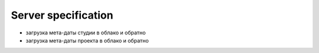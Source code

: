 .. _server-page:

Server specification
====================

* загрузка мета-даты студии в облако и обратно
* загрузка мета-даты проекта в облако и обратно